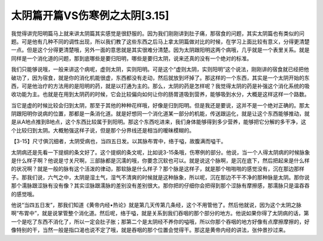 太阴篇开篇VS伤寒例之太阴[3.15]
===================================

我觉得讲完阳明篇马上就来讲太阴篇其实感觉是很舒服的。因为我们刚刚讲到肚子痛，那宿食的问题，其实太阴篇也有类似的问题。可是他有几种不同的调性出现，所以我们教了这些东西之后马上拿太阴篇做对比的时候，在学习上面比较有意义，分得更清楚一点。但是这个分得更清楚哦，另外一面的意思就是其实很难分清楚。因为太阴跟阳明这两个病哦，几乎就是一个表里关系。就是同样是一个消化道的问题，那到底哪些是要归阳明，哪些是要归太阴，说来还真的没有一个绝对的标准。

我们只能够说哦，一般来讲这个病呢，虚则太阴，实则阳明。可是这个“虚则太阴，实则阳明”这个说法，刚刚讲的宿食就已经把他破功了，因为宿食，就是你的消化机能很虚，东西都没有走动，然后就放到坏掉了。那这样的一个东西，其实是一个太阴开始的东西，可是他治疗的方法用的是阳明的药，就是以打通为主的。那么，太阴的药是怎样呢？我觉得太阴的药是补强这个消化系统的吸收功能为主。也就是在用到太阴药的时候，它会比较偏向如何让你的肠胃道吸到营养，能够吸到水分，大概是这样这样一个路数。

当它是虚的时候比较会归到太阴，那至于其他的种种花样哦，好像是归到阳明。但是我还是要说，这并不是一个绝对正确的。那太阴跟阳明你说病的位置，那都是一条消化道。就是好想同一个消化道某一部分的机能，传送跟运化，就是让这个东西能够推动，就是从A地点推到B地点，这个东西比较属于到阳明。那这个东西吃进来，我们身体能够得到多少营养，能够把它分解的多干净，这个比较归到太阴。大概勉强这样子说，但是那个分界线还是相当的暧昧模糊的。

【3-15】尺寸俱沉细者，太阴受病也，当四五日发。以其脉布胃中，络于嗌，故腹满而嗌干。

太阴病还是先看一下提纲的条文好了。这个提纲的条文呢，比如说3-15条哦，伤寒例的部分。他说，当一个人得太阴病的时候脉象是什么样子啊？他说是寸关尺啊，三部脉都是沉濡的哦，你要念沉软也可以。就是说这个脉啊，是沉在底下，然后把起来是什么样的状况啊？就是一般的脉有这个活泼的律动，那软脉是什么样子？那个脉是这样子，就是那个啪啪啪的感觉没有，沉在那边那样子。那我们说，六气之中，太阴是湿土气，湿气不清爽的时候就是这种脉象，所以呢，沉在那边不干不净的那种脉是太阴。那你说那个濡脉跟涩脉有没有像？其实涩脉跟濡脉的差别没有差别很大。那你把的仔细你会把得到那个涩脉有摩擦感，那濡脉只是温吞吞的感觉哦。

他说“当四五日发”，那我们知道《黄帝内经•热论》就是第几天传第几条经，这个不用管他了。然后他就说，因为这个太阴之脉啊“布胃中”，就是说掌管整个消化道。然后呢，络于嗌，就是关系到我们吞咽的那个部分的地方。他说如果你得了太阴病的话，第一个是吃了东西不消化了，所以一定会肚子胀；那第二个是太阴经不养你的嗌哦，所以你那个吞咽的地方好像有点摩擦摩擦的，好像特别的干，当然一般是指口渴也说不定了哦，就是吞咽的那个位置会觉得干。那这是黄帝内经的讲法，张仲景抄过来。
